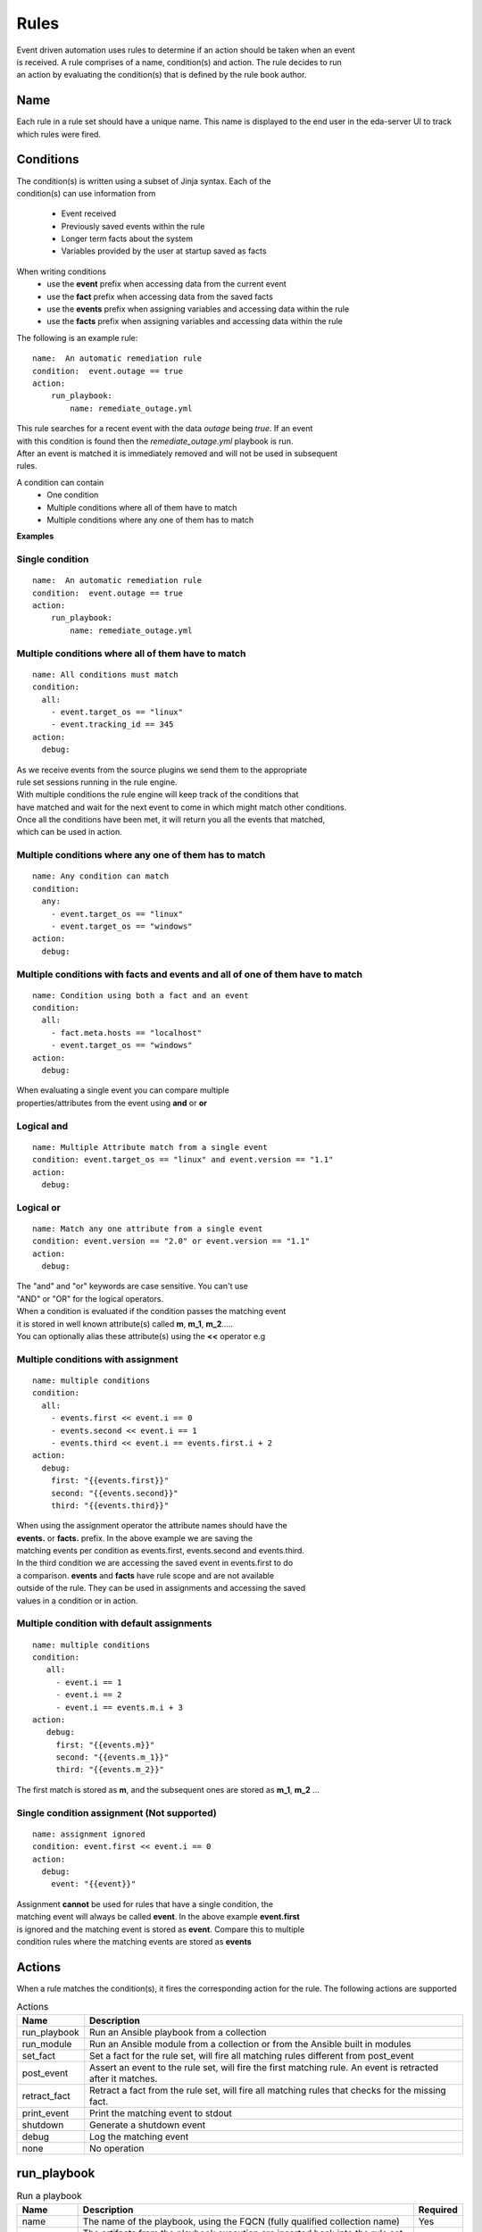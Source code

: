 =====
Rules
=====

| Event driven automation uses rules to determine if an action should be taken when an event
| is received. A rule comprises of a name, condition(s) and action. The rule decides to run
| an action by evaluating the condition(s) that is defined by the rule book author.

Name
****

Each rule in a rule set should have a unique name. This name is displayed to the
end user in the eda-server UI to track which rules were fired.

Conditions
**********

| The condition(s) is written using a subset of Jinja syntax. Each of the 
| condition(s) can use information from

 * Event received 
 * Previously saved events within the rule
 * Longer term facts about the system
 * Variables provided by the user at startup saved as facts

When writing conditions 
  * use the **event** prefix when accessing data from the current event
  * use the **fact** prefix when accessing data from the saved facts
  * use the **events** prefix when assigning variables and accessing data within the rule
  * use the **facts** prefix when assigning variables and accessing data within the rule


The following is an example rule::

    name:  An automatic remediation rule
    condition:  event.outage == true
    action:
        run_playbook:
            name: remediate_outage.yml

| This rule searches for a recent event with the data `outage` being `true`. If an event
| with this condition is found then the `remediate_outage.yml` playbook is run.
| After an event is matched it is immediately removed and will not be used in subsequent
| rules.

A condition can contain
 * One condition
 * Multiple conditions where all of them have to match
 * Multiple conditions where any one of them has to match

**Examples**

Single condition
----------------
::

    name:  An automatic remediation rule
    condition:  event.outage == true
    action:
        run_playbook:
            name: remediate_outage.yml



Multiple conditions where **all** of them have to match
-------------------------------------------------------
::

      name: All conditions must match
      condition:
        all:
          - event.target_os == "linux"
          - event.tracking_id == 345 
      action:
        debug:

| As we receive events from the source plugins we send them to the appropriate 
| rule set sessions running in the rule engine.
| With multiple conditions the rule engine will keep track of the conditions that
| have matched and wait for the next event to come in which might match other conditions.
| Once all the conditions have been met, it will return you all the events that matched,
| which can be used in action.

Multiple conditions where **any** one of them has to match
----------------------------------------------------------
::

      name: Any condition can match
      condition:
        any:
          - event.target_os == "linux"
          - event.target_os == "windows"
      action:
        debug:

Multiple conditions with facts and events and **all** of one of them have to match
----------------------------------------------------------------------------------
::

      name: Condition using both a fact and an event
      condition:
        all:
          - fact.meta.hosts == "localhost"
          - event.target_os == "windows"
      action:
        debug:

| When evaluating a single event you can compare multiple 
| properties/attributes from the event using **and** or **or**

Logical and
-----------
::

      name: Multiple Attribute match from a single event
      condition: event.target_os == "linux" and event.version == "1.1"
      action:
        debug:

Logical or
----------
::

      name: Match any one attribute from a single event
      condition: event.version == "2.0" or event.version == "1.1"
      action:
        debug:

| The "and" and "or" keywords are case sensitive. You can't use 
| "AND" or "OR" for the logical operators.


| When a condition is evaluated if the condition passes the matching event 
| it is stored in well known attribute(s) called **m**, **m_1**, **m_2**.....
| You can optionally alias these attribute(s) using the **<<** operator e.g

Multiple conditions with assignment
-----------------------------------
::

      name: multiple conditions
      condition:
        all:
          - events.first << event.i == 0
          - events.second << event.i == 1
          - events.third << event.i == events.first.i + 2 
      action:
        debug:
          first: "{{events.first}}"
          second: "{{events.second}}"
          third: "{{events.third}}"

| When using the assignment operator the attribute names should have the 
| **events.** or **facts.** prefix. In the above example we are saving the
| matching events per condition as events.first, events.second and events.third.
| In the third condition we are accessing the saved event in events.first to do 
| a comparison. **events** and **facts** have rule scope and are not available
| outside of the rule. They can be used in assignments and accessing the saved
| values in a condition or in action.

Multiple condition with default assignments
-------------------------------------------
::

     name: multiple conditions
     condition:
        all:
          - event.i == 1
          - event.i == 2
          - event.i == events.m.i + 3 
     action:
        debug:
          first: "{{events.m}}"
          second: "{{events.m_1}}"
          third: "{{events.m_2}}"

The first match is stored as **m**, and the subsequent ones are stored as **m_1**, **m_2** ...

Single condition assignment (Not supported)
-------------------------------------------
::

     name: assignment ignored
     condition: event.first << event.i == 0
     action:
       debug:
         event: "{{event}}"

| Assignment **cannot** be used for rules that have a single condition, the 
| matching event will always be called **event**. In the above example **event.first** 
| is ignored and the matching event is stored as **event**. Compare this to multiple
| condition rules where the matching events are stored as **events**




Actions
*******

When a rule matches the condition(s), it fires the corresponding action for the rule.
The following actions are supported

.. list-table:: Actions
   :widths: 25 150
   :header-rows: 1

   * - Name
     - Description
   * - run_playbook
     - Run an Ansible playbook from a collection
   * - run_module
     - Run an Ansible module from a collection or from the Ansible built in modules
   * - set_fact
     - Set a fact for the rule set, will fire all matching rules different from post_event 
   * - post_event
     - Assert an event to the rule set, will fire the first matching rule. An event is retracted after it matches.
   * - retract_fact
     - Retract a fact from the rule set, will fire all matching rules that checks for the missing fact.
   * - print_event
     - Print the matching event to stdout
   * - shutdown
     - Generate a shutdown event
   * - debug
     - Log the matching event
   * - none
     - No operation

run_playbook
************
.. list-table:: Run a playbook
   :widths: 25 150 10
   :header-rows: 1

   * - Name
     - Description
     - Required
   * - name
     - The name of the playbook, using the FQCN (fully qualified collection name)
     - Yes
   * - set_facts
     - The artifacts from the playbook execution are inserted back into the rule set as facts
     - No
   * - post_events
     - The artifacts from the playbook execution are inserted back into the rule set as events
     - No
   * - ruleset
     - The name of the ruleset to post the event or assert the fact to, default is current rule set.
     - No
   * - retry
     - If the playbook fails execution, retry it once, boolean value true|false
     - No
   * - retries
     - If the playbook fails execution, the number of times to retry it. An integer value
     - No
   * - delay
     - The retry interval, an integer value specified in seconds
     - No
   * - verbosity
     - Verbosity level when running the playbook, a value between 1-4
     - No
   * - var_root
     - If the event is a deeply nested dictionary, the var_root can specify the key name whose value should replace the matching event value. The var_root can take a dictionary to account for data when we have multiple matching events.
     - No
   * - `*` (any other args)
     - These will be passed to the playbook
     - No

run_module
**********
.. list-table:: Run an Ansible module
   :widths: 25 150 10
   :header-rows: 1

   * - Name
     - Description
     - Required
   * - name
     - The name of the module, using the FQCN (fully qualified collection name)
     - Yes
   * - module_args
     - The arguments to pass into the Ansible Module
     - No
   * - retry
     - If the module fails execution, retry it once, boolean value true|false. Default false
     - No
   * - retries
     - If the module fails execution, the number of times to retry it. Integer value, default 0
     - No
   * - delay
     - The retry interval, an integer value
     - No
   * - verbosity
     - Verbosity level when running the module, a value between 1-4
     - No

post_event
**********
.. list-table::  Post an event to a running rule set in the rules engine
   :widths: 25 150 10
   :header-rows: 1

   * - Name
     - Description
     - Required
   * - event
     - The event dictionary to post
     - Yes
   * - ruleset
     - The name of the rule set to post the event, default is the current rule set name
     - No

Example::

      action:
        post_event:
          ruleset: Test rules4
          event:
            j: 4

Example, using data saved with assignment
::

      name: multiple conditions
      condition:
        all:
          - events.first << event.i == 0
          - events.second << event.i == 1
          - events.third << event.i == events.first.i + 2 
      action:
        post_event:
          ruleset: Test rules4
          event:
            data: "{{events.third}}"


| The events and facts prefixes have rule scope and cannot be accessed outside of
| rules. Please note the use of Jinja substitution when accessing the event results.

set_fact
********
.. list-table:: Post a fact to the running rule set in the rules engine
   :widths: 25 150 10
   :header-rows: 1

   * - Name
     - Description
     - Required
   * - fact
     - The fact dictionary to post
     - Yes
   * - ruleset
     - The name of the rule set to post the fact, default is the current rule set name
     - No

Example
::

    action:
        set_fact:
          ruleset: Test rules4
          fact:
            j: 1

Example, using data saved with assignment in multiple condition
::

      name: multiple conditions
      condition:
        all:
          - events.first << event.i == 0
          - events.second << event.i == 1
          - events.third << event.i == events.first.i + 2 
      action:
        set_fact:
          ruleset: Test rules4
          fact:
            data: "{{events.first}}"

Example, using data saved with single condition
::

      name: single condition
      condition: event.i == 23
      action:
        set_fact:
          fact:
            myfact: "{{event.i}}"

| A rulebook can have multiple rule sets, the set_fact/retract_fact/post_event allow you
| to target different rule sets within the rulebook. You currently cannot assert an event to
| multiple rule sets, it can be asserted to a single rule set. The default being the current
| rule set. Please note the use of Jinja substitution in the above examples  when accessing 
| the event results in an action.

retract_fact
************
.. list-table:: Remove a fact from the running rule set in the rules engine
   :widths: 25 150 10
   :header-rows: 1

   * - Name
     - Description
     - Required
   * - fact
     - The fact dictionary to remove
     - Yes
   * - ruleset
     - The name of the rule set to retract the fact, default is the current rule set name
     - No

Example::

      action:
        retract_fact:
          ruleset: Test rules4
          fact:
            j: 3

print_event
***********
.. list-table:: Write the event to stdout
   :widths: 25 150 10
   :header-rows: 1

   * - Name
     - Description
     - Required
   * - pretty
     - A boolean value to pretty print
     - No
   * - var_root
     - If the event is a deeply nested dictionary, the var_root can specify the key name whose value should replace the matching event value. The var_root can take a dictionary to account for data when we have multiple matching events.
     - No

Example::
    
    action:
      print_event:
        pretty: true
        var_root: i

Example with multiple event match::

    name: Multiple events with var_root
      condition:
        all:
          - events.webhook << event.webhook.payload.url == "http://www.example.com"
          - events.kafka << event.kafka.message.channel == "red"
      action:
        print_event:
          var_root:
            webhook.payload: webhook
            kafka.message: kafka


shutdown
********

| Generate a shutdown event which will terminate the rulebook engine. If there are multiple
| If there are multiple rule-sets running in your rule book, issuing a shutdown will cause
| all other rule-sets to end, care needs to be taken to account for running playbooks which
| can be impacted when one of the rule set decides to shutdown.

Example::

   name: shutdown after 5 events
   condition: event.i >= 5
   action:
      shutdown:

debug
*****
  Write the event to stdout
  No arguments needed

none
****
  No action, useful when writing tests
  No arguments needed


Results
*******

When a rule's condition are satisfied we get the results back as 
  * events/facts for multiple conditions
  * event/fact if a single condition

| This data is made available to your playbook as extra_vars when its invoked.
| In all the examples below you would see that facts/fact is an exact copy of events/event respectively
| and you can use either one of them in your playbook.

Single condition rule
---------------------
::

   name: "Single event"
   condition: event.i == 1
   action:
        debug:


   The extra_vars passed into the playbook will contain this data

   {'event': {'i': 1}, 'fact': {'i': 1}}


Multiple condition rule with no assignment
------------------------------------------
::

  
   name: "Multiple event"
   condition: 
      all:
        - event.i == 1
        - event.i == 3
   action:
      debug:

   The extra vars passed into the playbook will contain this data

   {'events': {'m': {'i': 1}, 'm_1': {'i': 3}},
    'facts':  {'m': {'i': 1}, 'm_1': {'i': 3}}}

Multiple condition rule with assignment
---------------------------------------
::

     name: "Multiple event with assignment"
     condition: 
        all:
          - events.first << event.i == 1
          - events.second << event.i == 3
     action:
        debug:

   The extra vars passed into the playbook will contain this data

    {'events': {'first': {'i': 1}, 'second': {'i': 3}},
     'facts':  {'first': {'i': 1}, 'second': {'i': 3}}}


Multiple condition rule with both a fact and an event without assignment
------------------------------------------------------------------------
::

      name: r2
      condition: 
        all:
          - event.i == 8
          - fact.os == "windows"
      action:
        debug:

   The extra vars passed into the playbook will contain this data

     {'events': {'m_0': {'i': 8}, 'm_1': {'os': 'windows'}},
      'facts':  {'m_0': {'i': 8}, 'm_1': {'os': 'windows'}}}


Multiple condition rule with both a fact and an event with assignment
---------------------------------------------------------------------
::

    name: r2
    condition: 
        all:
          - events.attr1 << event.i == 8
          - events.attr2 << fact.os == "windows"
    action:
        debug: 

   The extra vars passed into the playbook will contain this data

    {'events': {'attr1': {'i': 8}, 'attr2': {'os': 'windows'}},
     'facts':  {'attr1': {'i': 8}, 'attr2': {'os': 'windows'}}}

Supported Operators
*******************

The conditions use a subset of Jinja syntax, the following operators are
currently supported

.. list-table:: Operators
   :widths: 25 150
   :header-rows: 1

   * - Name
     - Description
   * - ==
     - The equality operator for strings and numbers
   * - !=
     - The non equality operator for strings and numbers
   * - >
     - The greater than operator for numbers
   * - <
     - The less than operator for numbers
   * - >=
     - The greater than equal to operator for numbers
   * - <=
     - The less than equal to operator for numbers
   * - `+`
     - The addition operator for numbers
   * - `-`
     - The subtraction operator for numbers
   * - `*`
     - The multiplication operator for numbers
   * - and
     - The conjunctive add, for making compound expressions
   * - or
     - The disjunctive or
   * - is defined
     - To check if a variable is defined
   * - is not defined
     - To check if a variable is not defined
   * - `<<`
     - Assignment operator, to save the matching events or facts with events or facts prefix

FAQ
***

| **Q:** In a multiple condition scenario when 1 event matches and the rest of the events don't match
| how long does the Rule engine keep the previous event around?

| **Ans:** Currently there is no time limit on how long the rule engine keeps the matched event.
| Once they match they are retracted.

| **Q:** When does the Ansible rulebook stop processing?

| **Ans:** When a Shutdown event is generated from the source plugin, or shutdown action is invoked.

| **Q:** Will a condition be evaluated if a variable is missing?

| **Ans:** If a condition refers to an object.attribute which doesn't exist then that condition
| is skipped and not processed.

Example::

   name: send to debug
   condition: event.payload.eventType != 'GET'
   action:
        debug:


   In the above case if any of the event.payload.eventType is undefined the condition is
   ignored and doesn't match anything.

| **Q:** When a rule book has multiple rule sets and one of them shuts down are all rule sets terminated?

| **Ans:** Yes, so care should be taken if there are any playbooks running in the other rule sets

| **Q:** How do I check if an attribute in an object referred in a condition exists?

| **Ans:** Use the is defined

Example::

      name: rule1
      condition: event.msg is defined
      action:
        retract_fact:
          fact:
            msg: "{{event.msg}}"

| **Q:** How do I check if an attribute in an object referred in a condition does not exist?

| **Ans:** Use the is not defined

Example::

      name: rule2
      condition: fact.msg is not defined
      action:
        set_fact:
          fact:
            msg: Hello World
